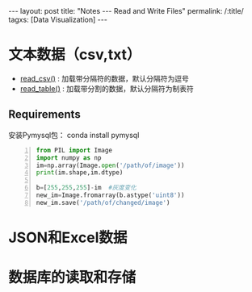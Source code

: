#+OPTIONS: ^:{}
#+BEGIN_COMMENT
默认情况不转义 _
#+END_COMMENT
#+BEGIN_HTML
---
layout: post
title: "Notes --- Read and Write Files"
permalink: /:title/
tagxs: [Data Visualization]
---
<head>
   <meta http-equiv="Content-Type" content="text/html;charset=utf-8">
</head>
#+END_HTML

* 文本数据（csv,txt）
  + [[https://pandas.pydata.org/pandas-docs/stable/generated/pandas.read_csv.html][read_csv()]] : 加载带分隔符的数据，默认分隔符为逗号
  + [[https://pandas.pydata.org/pandas-docs/stable/generated/pandas.read_table.html][read_table()]] : 加载带分割的数据，默认分隔符为制表符

** Requirements
安装Pymysql包： conda install pymysql

#+begin_src python -n
from PIL import Image
import numpy as np
im=np.array(Image.open('/path/of/image'))
print(im.shape,im.dtype)

b=[255,255,255]-im  #灰度变化
new_im=Image.fromarray(b.astype('uint8'))
new_im.save('/path/of/changed/image')
#+end_src


* JSON和Excel数据
* 数据库的读取和存储
